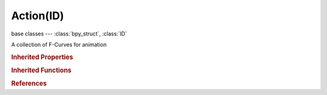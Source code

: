 Action(ID)
==========

.. module:: bpy.types

base classes --- :class:`bpy_struct`, :class:`ID`

.. class:: Action(ID)

   A collection of F-Curves for animation

   .. data:: fcurves

      The individual F-Curves that make up the action

      :type: :class:`ActionFCurves` :class:`bpy_prop_collection` of :class:`FCurve`, (readonly)

   .. data:: frame_range

      The final frame range of all F-Curves within this action

      :type: float array of 2 items in [-inf, inf], default (0.0, 0.0), (readonly)

   .. data:: groups

      Convenient groupings of F-Curves

      :type: :class:`ActionGroups` :class:`bpy_prop_collection` of :class:`ActionGroup`, (readonly)

   .. attribute:: id_root

      Type of ID block that action can be used on - DO NOT CHANGE UNLESS YOU KNOW WHAT YOU ARE DOING

      :type: enum in ['ACTION', 'ARMATURE', 'BRUSH', 'CAMERA', 'CACHEFILE', 'CURVE', 'FONT', 'GREASEPENCIL', 'GROUP', 'IMAGE', 'KEY', 'LAMP', 'LIBRARY', 'LINESTYLE', 'LATTICE', 'MASK', 'MATERIAL', 'META', 'MESH', 'MOVIECLIP', 'NODETREE', 'OBJECT', 'PAINTCURVE', 'PALETTE', 'PARTICLE', 'SCENE', 'SCREEN', 'SOUND', 'SPEAKER', 'TEXT', 'TEXTURE', 'WINDOWMANAGER', 'WORLD'], default 'ACTION'

   .. data:: pose_markers

      Markers specific to this action, for labeling poses

      :type: :class:`ActionPoseMarkers` :class:`bpy_prop_collection` of :class:`TimelineMarker`, (readonly)

   .. classmethod:: bl_rna_get_subclass(id, default=None)
   
      :arg id: The RNA type identifier.
      :type id: string
      :return: The RNA type or default when not found.
      :rtype: :class:`bpy.types.Struct` subclass


   .. classmethod:: bl_rna_get_subclass_py(id, default=None)
   
      :arg id: The RNA type identifier.
      :type id: string
      :return: The class or default when not found.
      :rtype: type


.. rubric:: Inherited Properties

.. hlist::
   :columns: 2

   * :class:`bpy_struct.id_data`
   * :class:`ID.name`
   * :class:`ID.users`
   * :class:`ID.use_fake_user`
   * :class:`ID.tag`
   * :class:`ID.is_updated`
   * :class:`ID.is_updated_data`
   * :class:`ID.is_library_indirect`
   * :class:`ID.library`
   * :class:`ID.preview`

.. rubric:: Inherited Functions

.. hlist::
   :columns: 2

   * :class:`bpy_struct.as_pointer`
   * :class:`bpy_struct.driver_add`
   * :class:`bpy_struct.driver_remove`
   * :class:`bpy_struct.get`
   * :class:`bpy_struct.is_property_hidden`
   * :class:`bpy_struct.is_property_readonly`
   * :class:`bpy_struct.is_property_set`
   * :class:`bpy_struct.items`
   * :class:`bpy_struct.keyframe_delete`
   * :class:`bpy_struct.keyframe_insert`
   * :class:`bpy_struct.keys`
   * :class:`bpy_struct.path_from_id`
   * :class:`bpy_struct.path_resolve`
   * :class:`bpy_struct.property_unset`
   * :class:`bpy_struct.type_recast`
   * :class:`bpy_struct.values`
   * :class:`ID.copy`
   * :class:`ID.user_clear`
   * :class:`ID.user_remap`
   * :class:`ID.make_local`
   * :class:`ID.user_of_id`
   * :class:`ID.animation_data_create`
   * :class:`ID.animation_data_clear`
   * :class:`ID.update_tag`

.. rubric:: References

.. hlist::
   :columns: 2

   * :class:`ActionActuator.action`
   * :class:`ActionConstraint.action`
   * :class:`AnimData.action`
   * :class:`BlendData.actions`
   * :class:`BlendDataActions.new`
   * :class:`BlendDataActions.remove`
   * :class:`NlaStrip.action`
   * :class:`NlaStrips.new`
   * :class:`Object.pose_library`
   * :class:`SpaceDopeSheetEditor.action`

